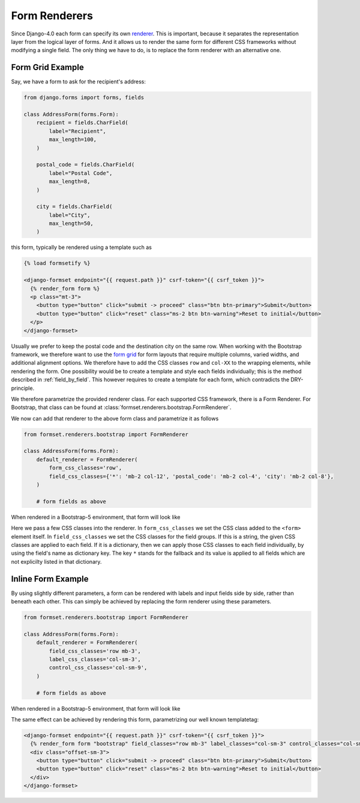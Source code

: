.. _renderers:

==============
Form Renderers
==============

Since Django-4.0 each form can specify its own renderer_. This is important, because it separates
the representation layer from the logical layer of forms. And it allows us to render the same form
for different CSS frameworks without modifying a single field. The only thing we have to do, is to
replace the form renderer with an alternative one.

.. _renderer: https://docs.djangoproject.com/en/4.0/ref/forms/renderers/#the-low-level-render-api

Form Grid Example
-----------------

Say, we have a form to ask for the recipient's address:

.. code-block:: python

	from django.forms import forms, fields
	
	class AddressForm(forms.Form):
	    recipient = fields.CharField(
	        label="Recipient",
	        max_length=100,
	    )
	
	    postal_code = fields.CharField(
	        label="Postal Code",
	        max_length=8,
	    )

	    city = fields.CharField(
	        label="City",
	        max_length=50,
	    )

this form, typically be rendered using a template such as

.. code-block:: django

	{% load formsetify %}

	<django-formset endpoint="{{ request.path }}" csrf-token="{{ csrf_token }}">
	  {% render_form form %}
	  <p class="mt-3">
	    <button type="button" click="submit -> proceed" class="btn btn-primary">Submit</button>
	    <button type="button" click="reset" class="ms-2 btn btn-warning">Reset to initial</button>
	  </p>
	</django-formset>

Usually we prefer to keep the postal code and the destination city on the same row. When working
with the Bootstrap framework, we therefore want to use the `form grid`_ for form layouts that
require multiple columns, varied widths, and additional alignment options.
We therefore have to add the CSS classes ``row`` and ``col-XX`` to the wrapping elements, while
rendering the form. One possibility would be to create a template and style each fields
individually; this is the method described in :ref:`field_by_field`. This however requires to create
a template for each form, which contradicts the DRY-principle.

.. _form grid: https://getbootstrap.com/docs/5.0/forms/layout/#form-grid

We therefore parametrize the provided renderer class. For each supported CSS framework, there is a
Form Renderer. For Bootstrap, that class can be found at
:class:`formset.renderers.bootstrap.FormRenderer`.

We now can add that renderer to the above form class and parametrize it as follows

.. code-block:: python

	from formset.renderers.bootstrap import FormRenderer

	class AddressForm(forms.Form):
	    default_renderer = FormRenderer(
	        form_css_classes='row',
	        field_css_classes={'*': 'mb-2 col-12', 'postal_code': 'mb-2 col-4', 'city': 'mb-2 col-8'},
	    )

	    # form fields as above

When rendered in a Bootstrap-5 environment, that form will look like

.. image:: _static/address-form.png
  :width: 560
  :alt: Address Form

Here we pass a few CSS classes into the renderer. In ``form_css_classes`` we set the CSS class added
to the ``<form>`` element itself. In ``field_css_classes`` we set the CSS classes for the field
groups. If this is a string, the given CSS classes are applied to each field. If it is a dictionary,
then we can apply those CSS classes to each field individually, by using the field's name as
dictionary key. The key ``*`` stands for the fallback and its value is applied to all fields which
are not explicilty listed in that dictionary.


Inline Form Example
-------------------

By using slightly different parameters, a form can be rendered with labels and input fields side
by side, rather than beneath each other. This can simply be achieved by replacing the form renderer
using these parameters.

.. code-block:: python

	from formset.renderers.bootstrap import FormRenderer

	class AddressForm(forms.Form):
	    default_renderer = FormRenderer(
	        field_css_classes='row mb-3',
	        label_css_classes='col-sm-3',
	        control_css_classes='col-sm-9',
	    )

	    # form fields as above

When rendered in a Bootstrap-5 environment, that form will look like

.. image:: _static/bootstrap-inline.png
  :width: 560
  :alt: Inlined Form

The same effect can be achieved by rendering this form, parametrizing our well known templatetag:

.. code-block:: django

	<django-formset endpoint="{{ request.path }}" csrf-token="{{ csrf_token }}">
	  {% render_form form "bootstrap" field_classes="row mb-3" label_classes="col-sm-3" control_classes="col-sm-9" %}
	  <div class="offset-sm-3">
	    <button type="button" click="submit -> proceed" class="btn btn-primary">Submit</button>
	    <button type="button" click="reset" class="ms-2 btn btn-warning">Reset to initial</button>
	  </div>
	</django-formset>
